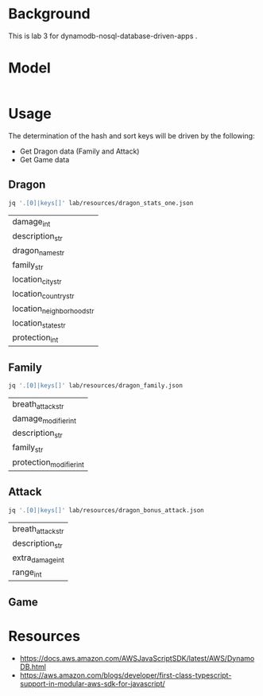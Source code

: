 * Background

  This is lab 3 for dynamodb-nosql-database-driven-apps .

* Model

  #+begin_src dot

  #+end_src
* Usage

The determination of the hash and sort keys will be driven by the following:

- Get Dragon data (Family and Attack)
- Get Game data

** Dragon

   #+begin_src sh
     jq '.[0]|keys[]' lab/resources/dragon_stats_one.json
   #+end_src

   #+RESULTS:
   | damage_int                |
   | description_str           |
   | dragon_name_str           |
   | family_str                |
   | location_city_str         |
   | location_country_str      |
   | location_neighborhood_str |
   | location_state_str        |
   | protection_int            |

** Family

   #+begin_src sh
     jq '.[0]|keys[]' lab/resources/dragon_family.json
   #+end_src

   #+RESULTS:
   | breath_attack_str       |
   | damage_modifier_int     |
   | description_str         |
   | family_str              |
   | protection_modifier_int |

** Attack

   #+begin_src sh
     jq '.[0]|keys[]' lab/resources/dragon_bonus_attack.json
   #+end_src

   #+RESULTS:
   | breath_attack_str |
   | description_str   |
   | extra_damage_int  |
   | range_int         |

** Game

* Resources

- https://docs.aws.amazon.com/AWSJavaScriptSDK/latest/AWS/DynamoDB.html
- https://aws.amazon.com/blogs/developer/first-class-typescript-support-in-modular-aws-sdk-for-javascript/
